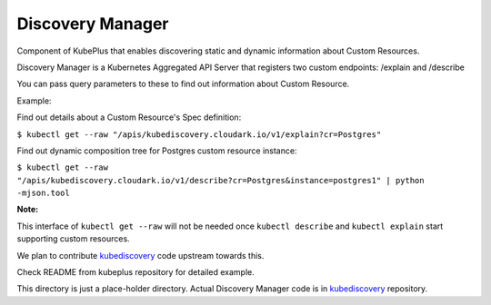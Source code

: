 ====================
Discovery Manager
====================

Component of KubePlus that enables discovering static and dynamic information about Custom Resources.

Discovery Manager is a Kubernetes Aggregated API Server that registers two custom endpoints: /explain and /describe

You can pass query parameters to these to find out information about Custom Resource.

Example:

Find out details about a Custom Resource's Spec definition:

``$ kubectl get --raw "/apis/kubediscovery.cloudark.io/v1/explain?cr=Postgres"``


Find out dynamic composition tree for Postgres custom resource instance:

``$ kubectl get --raw "/apis/kubediscovery.cloudark.io/v1/describe?cr=Postgres&instance=postgres1" | python -mjson.tool``


**Note:**

This interface of ``kubectl get --raw`` will not be needed once ``kubectl describe`` and ``kubectl explain`` start
supporting custom resources.

We plan to contribute kubediscovery_ code upstream towards this.


Check README from kubeplus repository for detailed example.

This directory is just a place-holder directory. Actual Discovery Manager code is in kubediscovery_ repository.

.. _kubediscovery: https://github.com/cloud-ark/kubediscovery